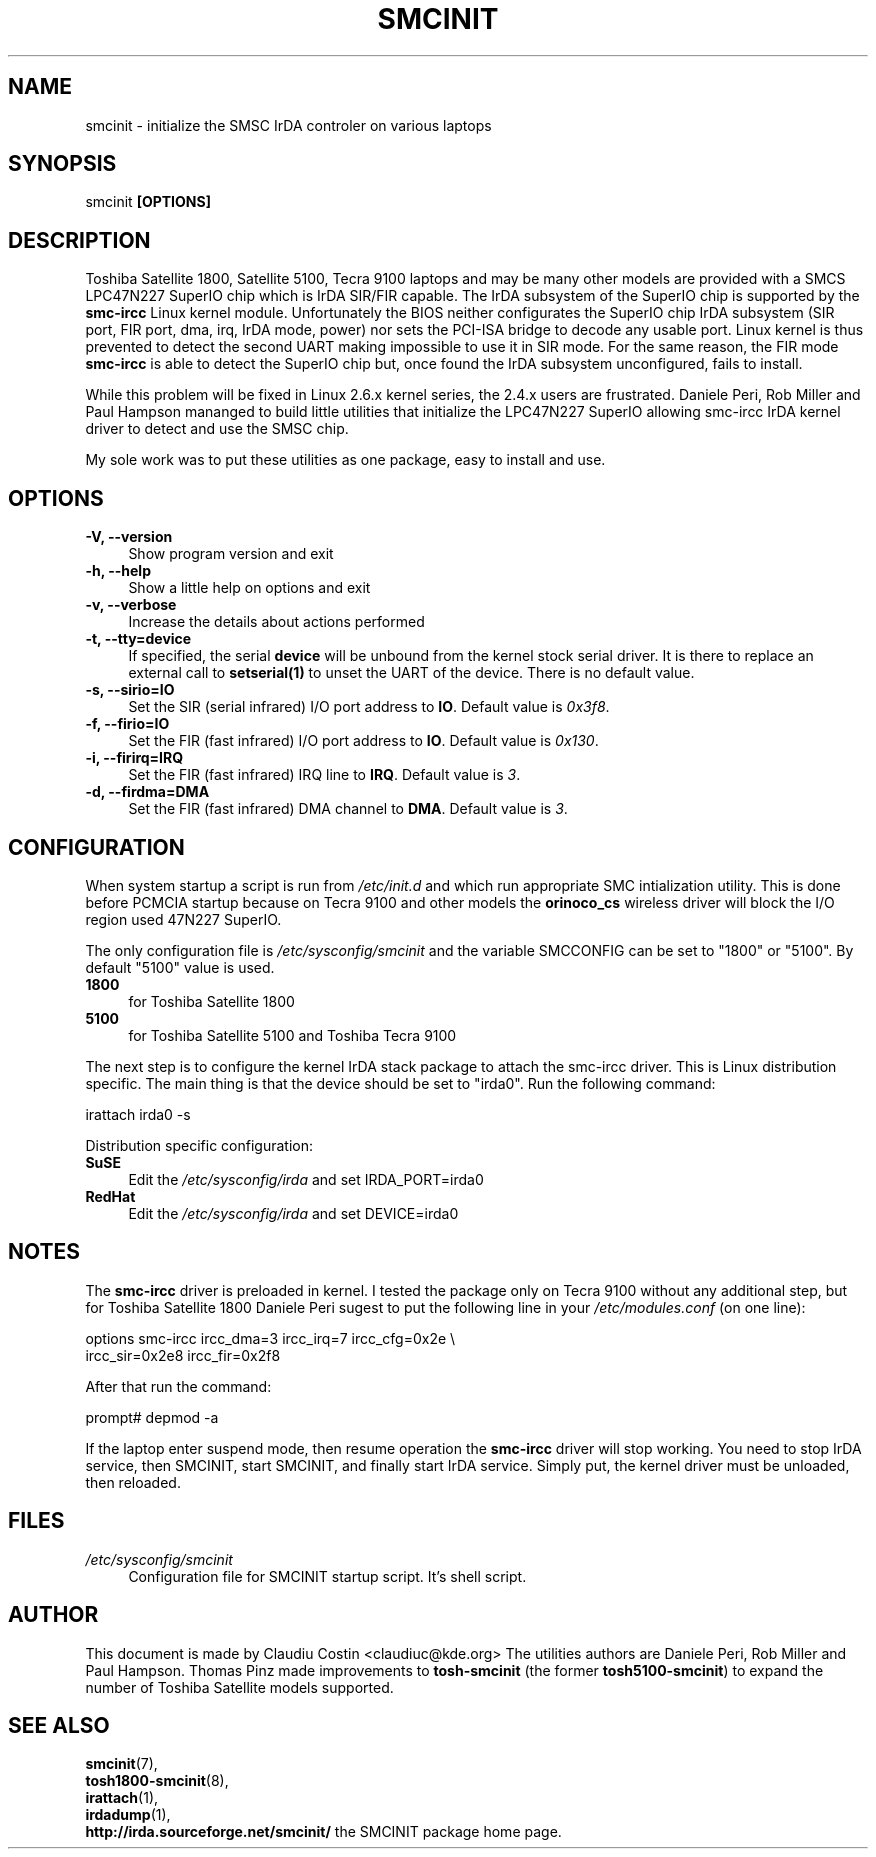 .TH SMCINIT "8" "April 2004" "0.4" "Linux IrDA"
.SH NAME
smcinit \- initialize the SMSC IrDA controler on various laptops
.SH SYNOPSIS
smcinit
.B [OPTIONS]
.SH DESCRIPTION
.PP
Toshiba Satellite 1800, Satellite 5100, Tecra 9100 laptops 
and may be many other models
are provided with a SMCS LPC47N227 SuperIO chip which is IrDA SIR/FIR capable. 
The IrDA subsystem of the SuperIO chip is supported by the \fBsmc-ircc\fR Linux kernel module. 
Unfortunately the BIOS neither configurates the SuperIO chip IrDA subsystem (SIR port, FIR port, 
dma, irq, IrDA mode, power) nor sets the PCI-ISA bridge to decode any usable port.
Linux kernel is thus prevented to detect the second UART making impossible to use it 
in SIR mode. For the same reason, the FIR mode \fBsmc-ircc\fR is able to detect the SuperIO 
chip but, once found the IrDA subsystem unconfigured, fails to install.
.PP
While this problem will be fixed in Linux 2.6.x kernel series, the 2.4.x users are frustrated.
Daniele Peri, Rob Miller and Paul Hampson mananged to build little utilities
that initialize the LPC47N227 SuperIO allowing smc-ircc IrDA kernel driver 
to detect and use the SMSC chip.
.PP
My sole work was to put these utilities as one package, easy to install and use.
.SH OPTIONS
.TP 4
.B -V, --version
Show program version and exit
.TP
.B -h, --help
Show a little help on options and exit
.TP
.B -v, --verbose
Increase the details about actions performed
.TP
.B -t, --tty=device
If specified, the serial \fBdevice\fR will be unbound from the kernel stock serial driver.
It is there to replace an external call to \fBsetserial(1)\fR to unset the UART of the device.
There is no default value.
.TP
.B -s, --sirio=IO
Set the SIR (serial infrared) I/O port address to \fBIO\fR. Default
value is \fI0x3f8\fR.
.TP
.B -f, --firio=IO
Set the FIR (fast infrared) I/O port address to \fBIO\fR. Default
value is \fI0x130\fR.
.TP
.B -i, --firirq=IRQ
Set the FIR (fast infrared) IRQ line to \fBIRQ\fR. Default
value is \fI3\fR.
.TP
.B -d, --firdma=DMA
Set the FIR (fast infrared) DMA channel to \fBDMA\fR. Default
value is \fI3\fR.

.SH CONFIGURATION
.PP
When system startup a script is run from \fI/etc/init.d\fR and which run appropriate
SMC intialization utility. This is done before PCMCIA startup because on Tecra 9100
and other models the \fBorinoco_cs\fR wireless driver will block the I/O region 
used 47N227 SuperIO.
.PP
The only configuration file is \fI/etc/sysconfig/smcinit\fR and the variable SMCCONFIG
can be set to "1800" or "5100". By default "5100" value is used. 
.TP 4
.B 1800
for Toshiba Satellite 1800
.TP
.B 5100
for Toshiba Satellite 5100 and Toshiba Tecra 9100
.PP
The next step is to configure the kernel IrDA stack package to attach the smc-ircc driver.
This is Linux distribution specific. The main thing is that the device should be set to
"irda0". Run the following command:
.PP
.nf
irattach irda0 -s
.fi
.PP
Distribution specific configuration:
.TP 4
\fBSuSE\fR
Edit the \fI/etc/sysconfig/irda\fR and set IRDA_PORT=irda0 
.TP 4
\fBRedHat\fR
Edit the \fI/etc/sysconfig/irda\fR and set DEVICE=irda0 
.SH NOTES
.PP
The \fBsmc-ircc\fR driver is preloaded in kernel. I tested the package only on Tecra 9100
without any additional step, but for Toshiba Satellite 1800 Daniele Peri 
sugest to put the following line in your \fI/etc/modules.conf\fR (on one line):
.PP
.nf
options smc-ircc ircc_dma=3 ircc_irq=7 ircc_cfg=0x2e \\
        ircc_sir=0x2e8 ircc_fir=0x2f8
.fi
.PP
After that run the command:
.PP
.nf
prompt# depmod -a
.fi
.PP
If the laptop enter suspend mode, then resume operation the \fBsmc-ircc\fR driver will 
stop working. You need to stop IrDA service, then SMCINIT, start SMCINIT, and finally
start IrDA service. Simply put, the kernel driver must be unloaded, then  reloaded.
.SH FILES
.TP 4
.I /etc/sysconfig/smcinit
Configuration file for SMCINIT startup script. It's shell script. 
.SH AUTHOR
This document is made by Claudiu Costin <claudiuc@kde.org>
The utilities authors are
Daniele Peri, Rob Miller and Paul Hampson.
Thomas Pinz made improvements to \fBtosh-smcinit\fR (the former
\fBtosh5100-smcinit\fR) to expand the number of Toshiba Satellite models
supported.
.SH "SEE ALSO"
.BR smcinit (7),
.br
.BR tosh1800-smcinit (8),
.br
.BR irattach (1),
.br
.BR irdadump (1),
.br
.BR http://irda.sourceforge.net/smcinit/ " the SMCINIT package home page." 
